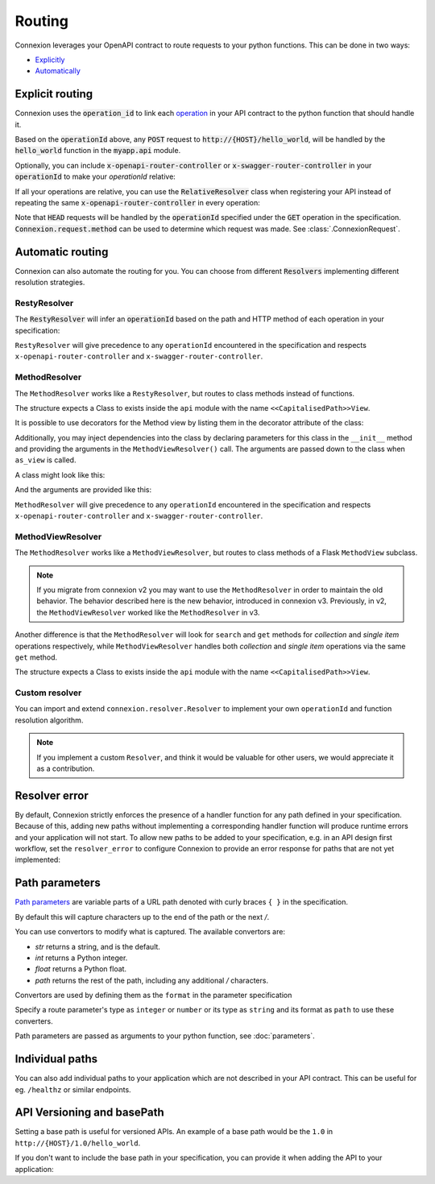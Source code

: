 Routing
=======

Connexion leverages your OpenAPI contract to route requests to your python functions. This can
be done in two ways:

* `Explicitly <#explicit-routing>`_
* `Automatically <#automatic-routing>`_

Explicit routing
----------------

Connexion uses the :code:`operation_id` to link each `operation`_ in your API contract to
the python function that should handle it.

.. code-block:: python
    :caption: **openapi.yaml**

    paths:
      /hello_world:
        post:
          operationId: myapp.api.hello_world

Based on the :code:`operationId` above, any :code:`POST` request to
:code:`http://{HOST}/hello_world`, will be handled by the :code:`hello_world` function in the
:code:`myapp.api` module.

Optionally, you can include :code:`x-openapi-router-controller` or
:code:`x-swagger-router-controller` in your :code:`operationId` to make your `operationId` relative:

.. code-block:: python
    :caption: **openapi.yaml**

    paths:
      /hello_world:
        post:
          x-openapi-router-controller: myapp.api
          operationId: hello_world


If all your operations are relative, you can use the :code:`RelativeResolver` class when
registering your API instead of repeating the same :code:`x-openapi-router-controller` in every
operation:

.. code-block:: python
    :caption: **app.py**

    import connexion
    from connexion.resolver import RelativeResolver

    app = connexion.AsyncApp(__name__)
    app.add_api('openapi.yaml', resolver=RelativeResolver('myapp.api'))


.. dropdown:: View a detailed reference of the :code:`RelativeResolver` class
    :icon: eye

    .. autoclass:: connexion.resolver.RelativeResolver

Note that :code:`HEAD` requests will be handled by the :code:`operationId` specified under the
:code:`GET` operation in the specification. :code:`Connexion.request.method` can be used to
determine which request was made. See :class:`.ConnexionRequest`.

Automatic routing
-----------------

Connexion can also automate the routing for you. You can choose from different :code:`Resolvers`
implementing different resolution strategies.

RestyResolver
`````````````

The :code:`RestyResolver` will infer an :code:`operationId` based on the path and HTTP method of
each operation in your specification:

.. code-block:: python
    :caption: **app.py**

    import connexion
    from connexion.resolver import RestyResolver

    app = connexion.FlaskApp(__name__)
    app.add_api('openapi.yaml', resolver=RestyResolver('api'))

.. code-block:: yaml
    :caption: **openapi.yaml**

    paths:
      /:
        get:
           # Implied operationId: api.get
      /foo:
        get:
           # Implied operationId: api.foo.search
        post:
           # Implied operationId: api.foo.post
      /foo/{id}:
        get:
           # Implied operationId: api.foo.get
        put:
           # Implied operationId: api.foo.put
        copy:
           # Implied operationId: api.foo.copy
        delete:
           # Implied operationId: api.foo.delete
      /foo/{id}/bar:
        get:
           # Implied operationId: api.foo.bar.search
      /foo/{id}/bar/{name}:
        get:
           # Implied operationId: api.foo.bar.get

``RestyResolver`` will give precedence to any ``operationId`` encountered in the specification and
respects ``x-openapi-router-controller`` and ``x-swagger-router-controller``.

.. dropdown:: View a detailed reference of the :code:`RestyResolver` class
    :icon: eye

    .. autoclass:: connexion.resolver.RestyResolver

MethodResolver
``````````````

The ``MethodResolver`` works like a ``RestyResolver``, but routes to class methods instead of
functions.

.. code-block:: python
    :caption: **app.py**

    import connexion
    from connexion.resolver import MethodResolver

    app = connexion.FlaskApp(__name__)
    app.add_api('openapi.yaml', resolver=MethodResolver('api'))


.. code-block:: yaml
    :caption: **openapi.yaml**

    paths:
      /foo:
      get:
        # Implied operationId: api.FooView.search
      post:
        # Implied operationId: api.FooView.post
      '/foo/{id}':
      get:
        # Implied operationId: api.FooView.get
      put:
        # Implied operationId: api.FooView.put
      copy:
        # Implied operationId: api.FooView.copy
      delete:
        # Implied operationId: api.FooView.delete


The structure expects a Class to exists inside the ``api`` module with the name
``<<CapitalisedPath>>View``.

.. code-block:: python
    :caption: **api.py**

    class PetsView:

      def post(self, body: dict):
        ...

      def put(self, petId, body: dict):
        ...

      def delete(self, petId):
        ...

      def get(self, petId=None):
        ...

      def search(limit=100):
        ...

It is possible to use decorators for the Method view by listing them in the
decorator attribute of the class:

.. code-block:: python
    :caption: **api.py**

    def example_decorator(f):

        def decorator(*args, **kwargs):
            return f(*args, **kwargs)

        return decorator

    class PetsView:
      """Create Pets service"""

      decorators = [example_decorator]

      ...


Additionally, you may inject dependencies into the class by declaring parameters
for this class in the ``__init__`` method and providing the arguments in the
``MethodViewResolver()`` call. The arguments are passed down to the class when
``as_view`` is called.

A class might look like this:

.. code-block:: python
    :caption: **api.py**

    class PetsView:
        def __init__(self, pets):
            self.pets = pets


And the arguments are provided like this:

.. code-block:: python
    :caption: **app.py**

    MethodViewResolver("api", class_arguments={"PetsView": {"kwargs": {"pets": zoo}}})

``MethodResolver`` will give precedence to any ``operationId`` encountered in the specification and
respects ``x-openapi-router-controller`` and ``x-swagger-router-controller``.

.. dropdown:: View a detailed reference of the :code:`MethodResolver` class
    :icon: eye

    .. autoclass:: connexion.resolver.MethodResolver

MethodViewResolver
``````````````````

The ``MethodResolver`` works like a ``MethodViewResolver``, but routes to class methods of a
Flask ``MethodView`` subclass.

.. note::
    If you migrate from connexion v2 you may want to use the ``MethodResolver`` in order to maintain
    the old behavior. The behavior described here is the new behavior, introduced in connexion v3.
    Previously, in v2, the ``MethodViewResolver`` worked like the ``MethodResolver`` in v3.

Another difference is that the ``MethodResolver`` will look for ``search`` and ``get``
methods for `collection` and `single item` operations respectively, while ``MethodViewResolver``
handles both `collection` and `single item` operations via the same ``get`` method.

.. code-block:: python
    :caption: **app.py**

    import connexion
    from connexion.resolver import MethodResolver

    app = connexion.FlaskApp(__name__)
    app.add_api('openapi.yaml', resolver=MethodViewResolver('api'))


.. code-block:: yaml
    :caption: **openapi.yaml**

    paths:
      /foo:
      get:
        # Implied operationId: api.FooView.get
      post:
        # Implied operationId: api.FooView.post
      '/foo/{id}':
      get:
        # Implied operationId: api.FooView.get
      put:
        # Implied operationId: api.FooView.put
      copy:
        # Implied operationId: api.FooView.copy
      delete:
        # Implied operationId: api.FooView.delete


The structure expects a Class to exists inside the ``api`` module with the name
``<<CapitalisedPath>>View``.

.. code-block:: python
    :caption: **api.py**

    from flask.views import MethodView


    class PetsView(MethodView):

      def post(self, body: dict):
        ...

      def put(self, petId, body: dict):
        ...

      def delete(self, petId):
        ...

      def get(self, petId=None, limit=100):
        ...

.. dropdown:: View a detailed reference of the :code:`MethodViewResolver` class
    :icon: eye

    .. autoclass:: connexion.resolver.MethodViewResolver

Custom resolver
```````````````

You can import and extend ``connexion.resolver.Resolver`` to implement your own
``operationId`` and function resolution algorithm.

.. dropdown:: View a detailed reference of the :code:`RestyResolver` class
    :icon: eye

    .. autoclass:: connexion.resolver.Resolver
        :members:

.. note::

    If you implement a custom ``Resolver``, and think it would be valuable for other users, we
    would appreciate it as a contribution.


Resolver error
--------------

By default, Connexion strictly enforces the presence of a handler
function for any path defined in your specification. Because of this, adding
new paths without implementing a corresponding handler function will produce
runtime errors and your application will not start. To allow new paths to be
added to your specification, e.g. in an API design first workflow, set the
``resolver_error`` to configure Connexion to provide an error response for
paths that are not yet implemented:

.. code-block:: python
    :caption: **app.py**

    app = connexion.FlaskApp(__name__)
    app.add_api('openapi.yaml', resolver_error=501)


Path parameters
---------------

`Path parameters`_ are variable parts of a URL path denoted with curly braces ``{ }`` in the
specification.

.. tab-set::

    .. tab-item:: OpenAPI 3
        :sync: OpenAPI 3

        .. code-block:: yaml
            :caption: **openapi.yaml**

            paths:
              /users/{id}:
                parameters:
                  - in: path
                    name: id   # Note the name is the same as in the path
                    required: true
                    schema:
                      type: integer
                    description: The user ID

    .. tab-item:: Swagger 2
        :sync: Swagger 2

        .. code-block:: yaml
            :caption: **swagger.yaml**

            paths:
              /users/{id}:
                parameters:
                  - in: path
                    name: id   # Note the name is the same as in the path
                    required: true
                    type: integer
                    description: The user ID.

By default this will capture characters up to the end of the path or the next `/`.

You can use convertors to modify what is captured. The available convertors are:

* `str` returns a string, and is the default.
* `int` returns a Python integer.
* `float` returns a Python float.
* `path` returns the rest of the path, including any additional `/` characters.

Convertors are used by defining them as the ``format`` in the parameter specification

Specify a route parameter's type as ``integer`` or ``number`` or its type as
``string`` and its format as ``path`` to use these converters.

Path parameters are passed as arguments to your python function, see :doc:`parameters`.

Individual paths
----------------

You can also add individual paths to your application which are not described in your API
contract. This can be useful for eg. ``/healthz`` or similar endpoints.

.. code-block:: python
    :caption: **api.py**

    @app.route("/healthz")
    def healthz():
        return 200

    # Or as alternative to the decorator
    app.add_url_rule("/healthz", "healthz", healthz)

.. tab-set::

    .. tab-item:: AsyncApp
        :sync: AsyncApp

        .. dropdown:: View a detailed reference of the ``route`` and ``add_url_rule`` methods
            :icon: eye

            .. automethod:: connexion.AsyncApp.route
                :noindex:
            .. automethod:: connexion.AsyncApp.add_url_rule
                :noindex:

    .. tab-item:: FlaskApp
        :sync: FlaskApp

        .. dropdown:: View a detailed reference of the ``route`` and ``add_url_rule`` methods
            :icon: eye

            .. automethod:: connexion.FlaskApp.route
                :noindex:
            .. automethod:: connexion.FlaskApp.add_url_rule
                :noindex:

    .. tab-item:: ConnexionMiddleware
        :sync: ConnexionMiddleware

        When using the ``ConnexionMiddleware`` around an ASGI or WSGI application, you can
        register individual routes on the wrapped application.


API Versioning and basePath
---------------------------

Setting a base path is useful for versioned APIs. An example of
a base path would be the ``1.0`` in ``http://{HOST}/1.0/hello_world``.


.. tab-set::

    .. tab-item:: OpenAPI 3
        :sync: OpenAPI 3

        If you are using OpenAPI 3, you set your base URL path in the
        servers block of the specification. You can either specify a full
        URL, or just a relative path.

        .. code-block:: yaml
            :caption: **openapi.yaml**

            servers:
              - url: https://{{HOST}}/1.0
                description: full url example
              - url: /1.0
                description: relative path example

            paths:
              ...

    .. tab-item:: Swagger 2
        :sync: Swagger 2

        If you are using Swagger 2.0, you can define a ``basePath`` on the top level
        of your Swagger 2.0 specification.

        .. code-block:: yaml
            :caption: **swagger.yaml**

            basePath: /1.0

            paths:
              ...

If you don't want to include the base path in your specification, you
can provide it when adding the API to your application:

.. code-block:: python
    :caption: **app.py**

    app.add_api('openapi.yaml', base_path='/1.0')

.. _operation: https://swagger.io/docs/specification/paths-and-operations/#operations
.. _Path parameters: https://swagger.io/docs/specification/describing-parameters/#path-parameters
